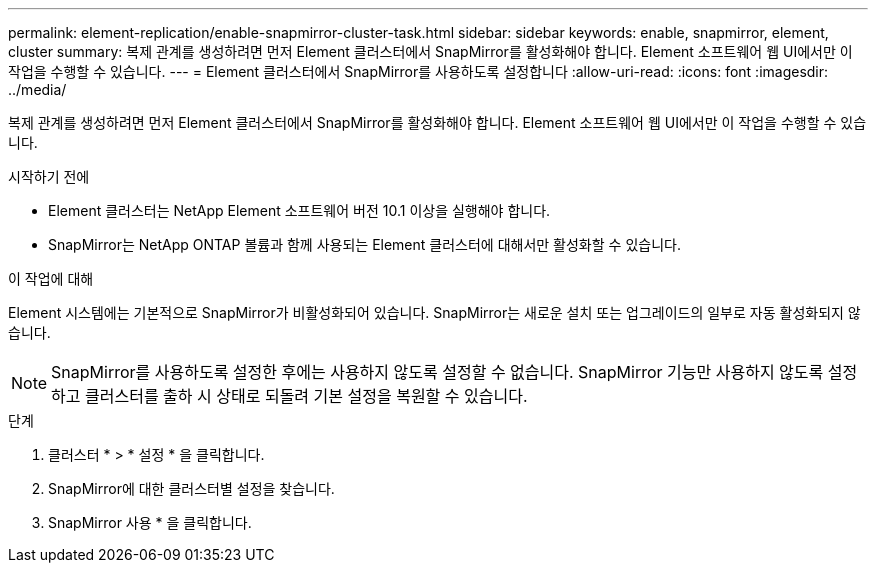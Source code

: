 ---
permalink: element-replication/enable-snapmirror-cluster-task.html 
sidebar: sidebar 
keywords: enable, snapmirror, element, cluster 
summary: 복제 관계를 생성하려면 먼저 Element 클러스터에서 SnapMirror를 활성화해야 합니다. Element 소프트웨어 웹 UI에서만 이 작업을 수행할 수 있습니다. 
---
= Element 클러스터에서 SnapMirror를 사용하도록 설정합니다
:allow-uri-read: 
:icons: font
:imagesdir: ../media/


[role="lead"]
복제 관계를 생성하려면 먼저 Element 클러스터에서 SnapMirror를 활성화해야 합니다. Element 소프트웨어 웹 UI에서만 이 작업을 수행할 수 있습니다.

.시작하기 전에
* Element 클러스터는 NetApp Element 소프트웨어 버전 10.1 이상을 실행해야 합니다.
* SnapMirror는 NetApp ONTAP 볼륨과 함께 사용되는 Element 클러스터에 대해서만 활성화할 수 있습니다.


.이 작업에 대해
Element 시스템에는 기본적으로 SnapMirror가 비활성화되어 있습니다. SnapMirror는 새로운 설치 또는 업그레이드의 일부로 자동 활성화되지 않습니다.

[NOTE]
====
SnapMirror를 사용하도록 설정한 후에는 사용하지 않도록 설정할 수 없습니다. SnapMirror 기능만 사용하지 않도록 설정하고 클러스터를 출하 시 상태로 되돌려 기본 설정을 복원할 수 있습니다.

====
.단계
. 클러스터 * > * 설정 * 을 클릭합니다.
. SnapMirror에 대한 클러스터별 설정을 찾습니다.
. SnapMirror 사용 * 을 클릭합니다.

